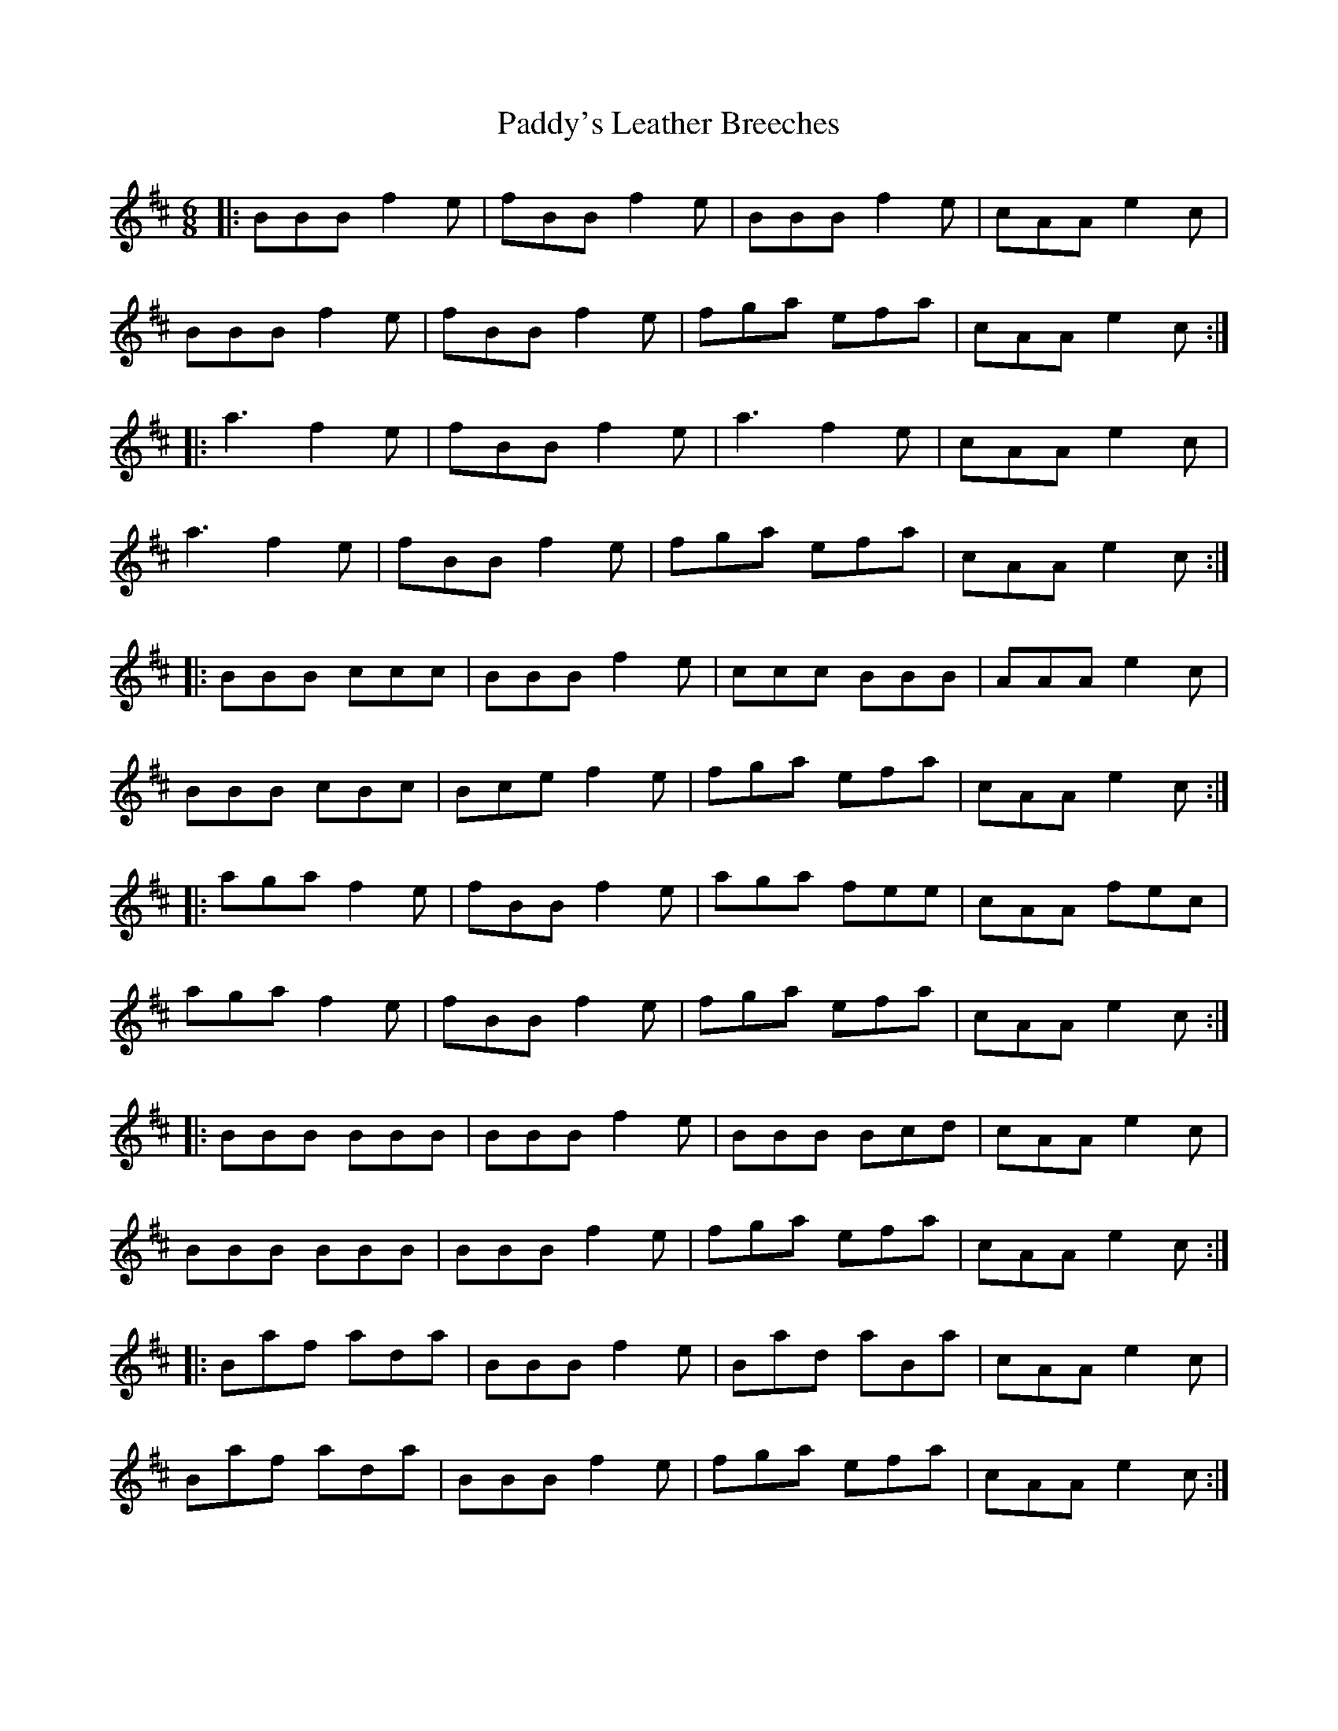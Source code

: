 X: 31525
T: Paddy's Leather Breeches
R: jig
M: 6/8
K: Dmajor
|:BBB f2e|fBB f2e|BBB f2e|cAA e2c|
BBB f2e|fBB f2e|fga efa|cAA e2c:|
|:a3 f2e|fBB f2e|a3 f2e|cAA e2c|
a3 f2e|fBB f2 e|fga efa|cAA e2c:|
|:BBB ccc|BBB f2e|ccc BBB|AAA e2c|
BBB cBc|Bce f2e|fga efa|cAA e2c:|
|:aga f2e|fBB f2e|aga fee|cAA fec|
aga f2e|fBB f2 e|fga efa|cAA e2c:|
|:BBB BBB|BBB f2e|BBB Bcd|cAA e2c|
BBB BBB|BBB f2e|fga efa|cAA e2c:|
|:Baf ada|BBB f2e|Bad aBa|cAA e2c|
Baf ada|BBB f2e|fga efa|cAA e2c:|

